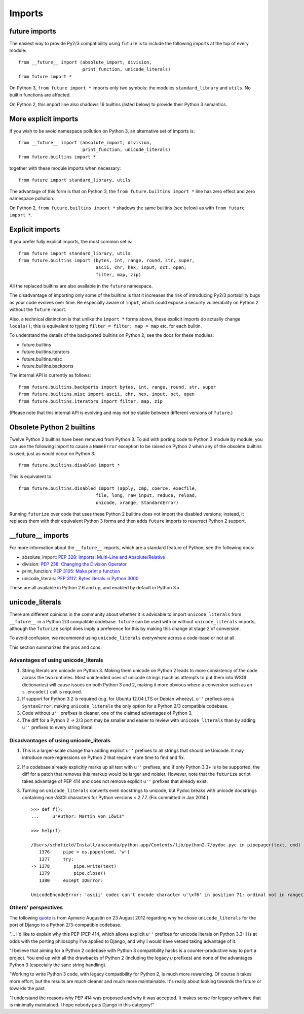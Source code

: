 .. _imports:

Imports
=======

future imports
~~~~~~~~~~~~~~

The easiest way to provide Py2/3 compatibility using ``future`` is to
include the following imports at the top of every module::

    from __future__ import (absolute_import, division,
                            print_function, unicode_literals)
    from future import *

On Python 3, ``from future import *`` imports only two symbols: the modules
``standard_library`` and ``utils``. No builtin functions are affected.

On Python 2, this import line also shadows 16 builtins (listed below) to
provide their Python 3 semantics.


More explicit imports
~~~~~~~~~~~~~~~~~~~~~

If you wish to be avoid namespace pollution on Python 3, an alternative set
of imports is::

    from __future__ import (absolute_import, division,
                            print_function, unicode_literals)
    from future.builtins import *

together with these module imports when necessary::
    
    from future import standard_library, utils

The advantage of this form is that on Python 3, the ``from future.builtins
import *`` line has zero effect and zero namespace pollution.

On Python 2, ``from future.builtins import *`` shadows the same builtins
(see below) as with ``from future import *``.


.. _explicit-imports:

Explicit imports
~~~~~~~~~~~~~~~~

If you prefer fully explicit imports, the most common set is::
    
    from future import standard_library, utils
    from future.builtins import (bytes, int, range, round, str, super,
                                 ascii, chr, hex, input, oct, open,
                                 filter, map, zip)

All the replaced builtins are also available in the ``future`` namespace.

The disadvantage of importing only some of the builtins is that it
increases the risk of introducing Py2/3 portability bugs as your code
evolves over time. Be especially aware of ``input``, which could expose a
security vulnerability on Python 2 without the ``future`` import.

Also, a technical distinction is that unlike the ``import *`` forms above,
these explicit imports do actually change ``locals()``; this is equivalent
to typing ``filter = filter; map = map`` etc. for each builtin.

To understand the details of the backported builtins on Python 2, see the
docs for these modules:

- future.builtins
- future.builtins.iterators
- future.builtins.misc
- future.builtins.backports

The internal API is currently as follows::

    from future.builtins.backports import bytes, int, range, round, str, super
    from future.builtins.misc import ascii, chr, hex, input, oct, open
    from future.builtins.iterators import filter, map, zip

(Please note that this internal API is evolving and may not be stable
between different versions of ``future``.)


.. _obsolete-builtins:

Obsolete Python 2 builtins
~~~~~~~~~~~~~~~~~~~~~~~~~~

Twelve Python 2 builtins have been removed from Python 3. To aid with
porting code to Python 3 module by module, you can use the following
import to cause a ``NameError`` exception to be raised on Python 2 when any
of the obsolete builtins is used, just as would occur on Python 3::

    from future.builtins.disabled import *

This is equivalent to::

    from future.builtins.disabled import (apply, cmp, coerce, execfile,
                                 file, long, raw_input, reduce, reload,
                                 unicode, xrange, StandardError)

Running ``futurize`` over code that uses these Python 2 builtins does not
import the disabled versions; instead, it replaces them with their
equivalent Python 3 forms and then adds ``future`` imports to resurrect
Python 2 support.


__future__ imports
~~~~~~~~~~~~~~~~~~

For more information about the ``__future__`` imports, which are a
standard feature of Python, see the following docs:

- absolute_import: `PEP 328: Imports: Multi-Line and Absolute/Relative <http://www.python.org/dev/peps/pep-0328>`_
- division: `PEP 238: Changing the Division Operator <http://www.python.org/dev/peps/pep-0238>`_
- print_function: `PEP 3105: Make print a function <http://www.python.org/dev/peps/pep-3105>`_
- unicode_literals: `PEP 3112: Bytes literals in Python 3000 <http://www.python.org/dev/peps/pep-3112>`_

These are all available in Python 2.6 and up, and enabled by default in Python 3.x.


unicode_literals
~~~~~~~~~~~~~~~~

There are different opinions in the community about whether it is advisable
to import ``unicode_literals`` from ``__future__`` in a Python 2/3
compatible codebase. ``future`` can be used with or without
``unicode_literals`` imports, although the ``futurize`` script does imply a
preference for this by making this change at stage 2 of conversion.

To avoid confusion, we recommend using ``unicode_literals`` everywhere
across a code-base or not at all.

This section summarizes the pros and cons.

Advantages of using unicode_literals
------------------------------------

1. String literals are unicode on Python 3. Making them unicode on Python 2
   leads to more consistency of the code across the two runtimes. Most
   unintended uses of unicode strings (such as attempts to put them into
   WSGI dictionaries) will cause issues on both Python 3 and 2, making it
   more obvious where a conversion such as an ``s.encode()`` call is
   required.

2. If support for Python 3.2 is required (e.g. for Ubuntu 12.04 LTS or
   Debian wheezy), ``u''`` prefixes are a ``SyntaxError``, making
   ``unicode_literals`` the only option for a Python 2/3 compatible
   codebase.

3. Code without ``u''`` prefixes is cleaner, one of the claimed advantages
   of Python 3.

4. The diff for a Python 2 -> 2/3 port may be smaller and easier to review
   with ``unicode_literals`` than by adding ``u''`` prefixes to every string
   literal.
  

Disadvantages of using unicode_literals
---------------------------------------

1. This is a larger-scale change than adding explicit ``u''`` prefixes to
   all strings that should be Unicode. It may introduce more regressions on
   Python 2 that require more time to find and fix.

2. If a codebase already explicitly marks up all text with ``u''`` prefixes,
   and if only Python 3.3+ is to be supported, the diff for a patch that
   removes this markup would be larger and noisier. However, note that the
   ``futurize`` script takes advantage of PEP 414 and does not remove
   explicit ``u''`` prefixes that already exist.

3. Turning on ``unicode_literals`` converts even docstrings to unicode, but
   Pydoc breaks with unicode docstrings containing non-ASCII characters for
   Python versions < 2.7.7. (Fix committed in Jan 2014.)::

       >>> def f():
       ...     u"Author: Martin von Löwis"
       
       >>> help(f)
       
       /Users/schofield/Install/anaconda/python.app/Contents/lib/python2.7/pydoc.pyc in pipepager(text, cmd)
          1376     pipe = os.popen(cmd, 'w')
          1377     try:
       -> 1378         pipe.write(text)
          1379         pipe.close()
          1380     except IOError:
       
       UnicodeEncodeError: 'ascii' codec can't encode character u'\xf6' in position 71: ordinal not in range(128)


Others' perspectives
--------------------

The following `quote <https://groups.google.com/forum/#!topic/django-developers/2ddIWdicbNY>`_ is from Aymeric Augustin on 23 August 2012 regarding
why he chose ``unicode_literals`` for the port of Django to a Python
2/3-compatible codebase.

"... I'd like to explain why this PEP [PEP 414, which allows explicit
``u''`` prefixes for unicode literals on Python 3.3+] is at odds with the
porting philosophy I've applied to Django, and why I would have vetoed
taking advantage of it.

"I believe that aiming for a Python 2 codebase with Python 3
compatibility hacks is a counter-productive way to port a project. You
end up with all the drawbacks of Python 2 (including the legacy `u`
prefixes) and none of the advantages Python 3 (especially the sane
string handling).

"Working to write Python 3 code, with legacy compatibility for Python
2, is much more rewarding. Of course it takes more effort, but the
results are much cleaner and much more maintainable. It's really about
looking towards the future or towards the past.

"I understand the reasons why PEP 414 was proposed and why it was
accepted. It makes sense for legacy software that is minimally
maintained. I hope nobody puts Django in this category!"


